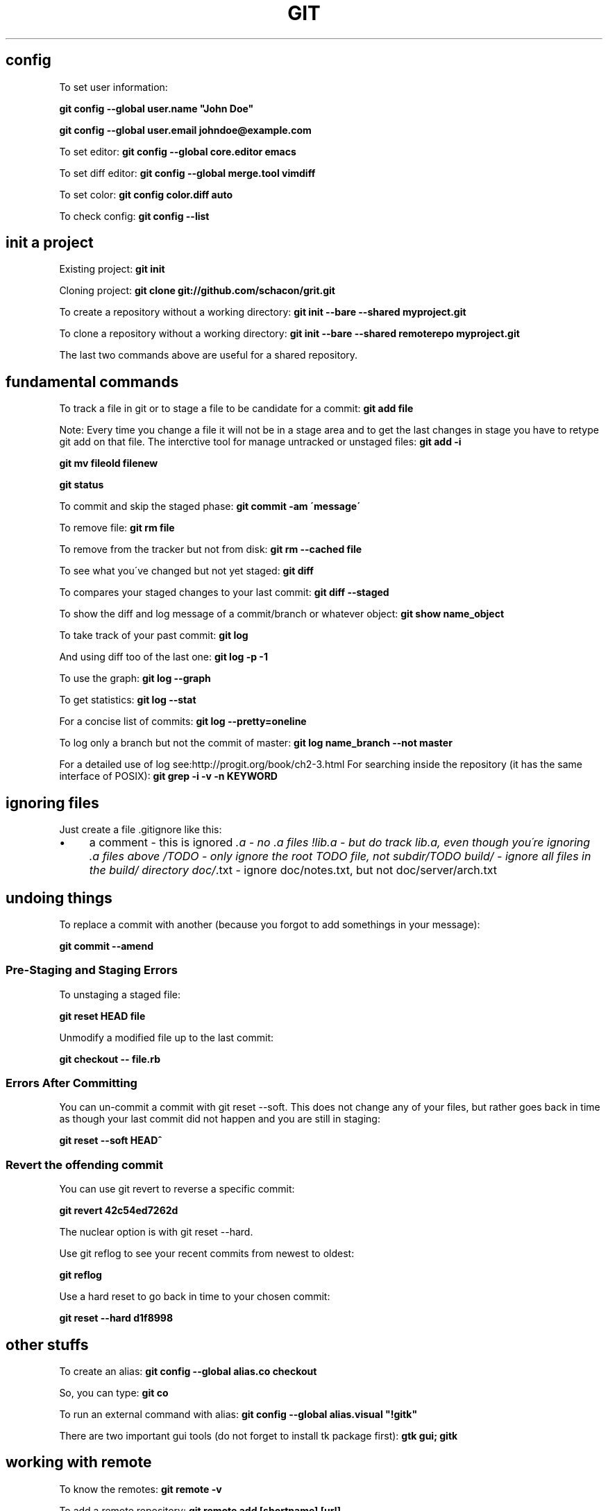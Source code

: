 .\" generated with Ronn/v0.7.3
.\" http://github.com/rtomayko/ronn/tree/0.7.3
.
.TH "GIT" "1" "November 2016" "Filippo Squillace" "git"
.
.SH "config"
To set user information:
.
.P
\fBgit config \-\-global user\.name "John Doe"\fR
.
.P
\fBgit config \-\-global user\.email johndoe@example\.com\fR
.
.P
To set editor: \fBgit config \-\-global core\.editor emacs\fR
.
.P
To set diff editor: \fBgit config \-\-global merge\.tool vimdiff\fR
.
.P
To set color: \fBgit config color\.diff auto\fR
.
.P
To check config: \fBgit config \-\-list\fR
.
.SH "init a project"
Existing project: \fBgit init\fR
.
.P
Cloning project: \fBgit clone git://github\.com/schacon/grit\.git\fR
.
.P
To create a repository without a working directory: \fBgit init \-\-bare \-\-shared myproject\.git\fR
.
.P
To clone a repository without a working directory: \fBgit init \-\-bare \-\-shared remoterepo myproject\.git\fR
.
.P
The last two commands above are useful for a shared repository\.
.
.SH "fundamental commands"
To track a file in git or to stage a file to be candidate for a commit: \fBgit add file\fR
.
.P
Note: Every time you change a file it will not be in a stage area and to get the last changes in stage you have to retype git add on that file\. The interctive tool for manage untracked or unstaged files: \fBgit add \-i\fR
.
.P
\fBgit mv fileold filenew\fR
.
.P
\fBgit status\fR
.
.P
To commit and skip the staged phase: \fBgit commit \-am \'message\'\fR
.
.P
To remove file: \fBgit rm file\fR
.
.P
To remove from the tracker but not from disk: \fBgit rm \-\-cached file\fR
.
.P
To see what you\'ve changed but not yet staged: \fBgit diff\fR
.
.P
To compares your staged changes to your last commit: \fBgit diff \-\-staged\fR
.
.P
To show the diff and log message of a commit/branch or whatever object: \fBgit show name_object\fR
.
.P
To take track of your past commit: \fBgit log\fR
.
.P
And using diff too of the last one: \fBgit log \-p \-1\fR
.
.P
To use the graph: \fBgit log \-\-graph\fR
.
.P
To get statistics: \fBgit log \-\-stat\fR
.
.P
For a concise list of commits: \fBgit log \-\-pretty=oneline\fR
.
.P
To log only a branch but not the commit of master: \fBgit log name_branch \-\-not master\fR
.
.P
For a detailed use of log see:http://progit\.org/book/ch2\-3\.html For searching inside the repository (it has the same interface of POSIX): \fBgit grep \-i \-v \-n KEYWORD\fR
.
.SH "ignoring files"
Just create a file \.gitignore like this:
.
.IP "\(bu" 4
a comment \- this is ignored \fI\.a \- no \.a files !lib\.a \- but do track lib\.a, even though you\'re ignoring \.a files above /TODO \- only ignore the root TODO file, not subdir/TODO build/ \- ignore all files in the build/ directory doc/\fR\.txt \- ignore doc/notes\.txt, but not doc/server/arch\.txt
.
.IP "" 0
.
.SH "undoing things"
To replace a commit with another (because you forgot to add somethings in your message):
.
.P
\fBgit commit \-\-amend\fR
.
.SS "Pre\-Staging and Staging Errors"
To unstaging a staged file:
.
.P
\fBgit reset HEAD file\fR
.
.P
Unmodify a modified file up to the last commit:
.
.P
\fBgit checkout \-\- file\.rb\fR
.
.SS "Errors After Committing"
You can un\-commit a commit with git reset \-\-soft\. This does not change any of your files, but rather goes back in time as though your last commit did not happen and you are still in staging:
.
.P
\fBgit reset \-\-soft HEAD^\fR
.
.SS "Revert the offending commit"
You can use git revert to reverse a specific commit:
.
.P
\fBgit revert 42c54ed7262d\fR
.
.P
The nuclear option is with git reset \-\-hard\.
.
.P
Use git reflog to see your recent commits from newest to oldest:
.
.P
\fBgit reflog\fR
.
.P
Use a hard reset to go back in time to your chosen commit:
.
.P
\fBgit reset \-\-hard d1f8998\fR
.
.SH "other stuffs"
To create an alias: \fBgit config \-\-global alias\.co checkout\fR
.
.P
So, you can type: \fBgit co\fR
.
.P
To run an external command with alias: \fBgit config \-\-global alias\.visual "!gitk"\fR
.
.P
There are two important gui tools (do not forget to install tk package first): \fBgtk gui; gitk\fR
.
.SH "working with remote"
To know the remotes: \fBgit remote \-v\fR
.
.P
To add a remote repository: \fBgit remote add [shortname] [url]\fR
.
.P
To get data from a remote repo (but it don\'t merge): \fBgit fetch [shortname]\fR
.
.P
To fetch a specific branch and merge it into your current local branch: \fBgit pull (remote) (branchname)\fR
.
.P
To push a local branch to remote repo: \fBgit push (remote) (branch)\fR
.
.P
For example: \fBgit push origin master\fR
.
.P
If you want to change the name of the remote branch: \fBgit push origin serverfix:awesomebranch\fR
.
.P
Note: This command works only if you cloned and if nobody has pushed in the meantime\.
.
.P
To see info about a remote: \fBgit remote show origin\fR
.
.P
To remove a remote: \fBgit remote rm dav\fR
.
.P
To rename a remote: \fBgit remote rename joe feel\fR
.
.SH "tagging and archive"
List available tags: \fBgit tag\fR
.
.P
To look for some tags: \fBgit tag \-l \'v1\.4\.2\.*\'\fR
.
.P
To create an annotated tag: \fBgit tag \-a v1\.2\.0 \-m \'my version\'\fR
.
.P
To create a Lightweight Tags: \fBgit tag v1\.4\.2\-lw\fR
.
.P
To create and sign a tag with you private key: \fBgit tag \-s\fR
.
.P
To verify sign of a tag: \fBgit tag \-v v1\.4\.2\fR
.
.P
To show information about the tag: \fBgit show v1\.4\.2\fR
.
.P
To add tag to past commit: \fBgit tag \-a v1\.3 [checksum]\fR
.
.P
You can see the checksum typing log command\.
.
.P
To transfer to remote a tag: \fBgit push v1\.2\fR
.
.P
To transfer to remote all tags: \fBgit push \-\-tags\fR
.
.P
To give a unique and human readable release number to the current commit: \fBgit describe master\fR
.
.P
To create an archive: \fBgit archive master | gzip >\fRgit describe master\fB\.tar\.gz\fR
.
.P
Example of Changelog:
.
.P
\fBgit shortlog 0\.18\.1\.\.\.0\.17\.5 \-\-no\-merges\fR
.
.P
\fBgit log 0\.18\.1\.\.\.0\.17\.5 \-\-no\-merges \-\-pretty=format:"%ci %an <%ae>%n * %s" | awk \'BEGIN{ldate=0}{msg=$0; if((NR\-1)%2==0){msg=$1; for(i=4;i<=NF;i++)msg=msg" "$i;} if($1!=ldate){print msg}; if((NR\-1)%2==0){ldate=$1}}\'\fR
.
.SH "branching and merge"
To create a branch: \fBgit branch new_branch\fR
.
.P
HEAD is a pointer to the current active branch\. To switch between branchs: \fBgit checkout other_branch\fR
.
.P
To create and switch at the same time: \fBgit checkout \-b n_branch\fR
.
.P
To merge back into the master commit starting from another branch: Switch: \fBgit checkout master\fR
.
.P
Merge: \fBgit merge hotfix\fR
.
.P
To manage merging conflicts with a graphical tool: \fBgit mergetool\fR
.
.P
To delete a branch: \fBgit branch \-d hotfix\fR
.
.P
To delete a remote branch locally: \fBgit branch \-rd origin/remotebranch\fR
.
.P
To see the last commit on each branch: \fBgit branch \-v\fR
.
.P
To see merged or no\-merged branchs: \fBgit branch [\-\-merged|\-\-no\-merged]\fR
.
.P
To move/rename a branch: \fBgit branch \-m oldbranch newbranch\fR
.
.P
WITH REMOTE: To get changes from a remote you can do two things (after doing "remote add" command): * Fetch and then merge the current local branch: * Create a new branch from the remote one: \fBgit checkout \-b local_branch remote/remote_branch\fR
.
.P
To delete a remote branch: \fBgit push origin :remote_branch\fR
.
.P
To create/rename another branch from local to remote:
.
.P
\fBgit push origin local_branch:remote_branch\fR
.
.P
The local branch will automatically push to and pull from remote/remote_branch: \fBgit checkout \-\-track remote/remote_branch\fR
.
.P
Similar approach can be done in this way: \fBgit branch \-\-set\-upstream\-to=origin/master master\fR
.
.SH "deploying using git on server"
The best way is create a working directory on remote sever\. SERVER SIDE To disable the control from git:
.
.P
\fBgit config \-\-global receive\.denyCurrentBranch ignore\fR
.
.P
Create a work tree:
.
.P
\fBgit init\fR
.
.P
Create the hook:
.
.P
\fBtouch \.git/hooks/post\-receive\fR
.
.P
Write the following:
.
.IP "\(bu" 4
!/bin/sh cd \.\. GIT_DIR=\'\.git\' umask 002 && git reset \-\-hard
.
.IP "" 0
.
.P
Exec permissions:
.
.P
\fBchmod a+x \.git/hooks/post\-receive\fR
.
.P
CLIENT SIDE: Add the remote:
.
.P
\fBgit remote add production user@ssh\.domain\.com:~/my_project/\.git\fR
.
.SH "Contributing to a project"
To check whitespaces before commiting: \fBgit diff \-\-check\fR
.
.P
Before pushing to the remote is important to remember the following steps: 1) fetch the changes in order to get the remote (usually origin/master) up to date locally: \fBgit fetch orign\fR
.
.P
2) merge the two versions(master and origin/master)\. You need to be in the master branch: \fBgit merge origin/master\fR
.
.P
3) Push the new snapshot in remote: \fBgit push orign master\fR
.
.P
To check what commits are needed to merge use: \fBgit log \-\-no\-merges\fR
.
.P
To request pull from a remote public repo: \fBgit request\-pull origin/master myfork\fR
.
.P
MANAGE PATCHES: Create a Patch: From your commits it is possible to create a patch: \fBgit format\-patch \-M origin/master\fR
.
.P
Send email with patches (first use git config to set the email account): \fBgit send\-email *\.patch\fR
.
.P
Apply a patch: For applying a new patch is a good practice to create a temporary branch first\. To apply a patch that come from git diff or diff commands: \fBgit apply name_patch\.patch\fR
.
.P
Before apply it is good idea to check first: \fBgit apply \-\-check name_patch\.patch\fR
.
.P
To apply a patch from format\-patch(it is the best way): \fBgit am name_patch\.patch\fR
.
.P
In case of error you can edit the conflict file and type: \fBgit am \-\-resolved\fR
.
.P
Or in case of abort of skip: \fBgit am \-\-skip\fR
.
.P
\fBgit am \-\-abort\fR
.
.P
If the patch doesn\'t work, it is possible to apply using a three\-way merge: \fBgit am \-3 name_patch\.patch\fR
.
.P
The interactive mode is: \fBgit am \-i name_patch\.patch\fR
.
.P
DETERMINE THE DIFFERENCES: It is important to know that using the classic: \fBgit diff master\fR is not always a good idea, in particular when the branches diverges a lot\. To see truly the difference we need to find the common ancestor: \fBgit merge\-base name_branch master\fR
.
.P
and later use that ancestor to diff: \fBgit diff 367cd\fR
.
.P
Git provides an awesome command to do that directly! \fBgit diff name_branch\.\.\.master\fR
.
.SH "miscelaneous to be a git master!"
To get the commit from the branch name: \fBgit rev\-parse branch_name\fR
.
.P
REFLOG: Git records all the operations done in a history: \fBgit reflog\fR
.
.P
To show what is going on yesterday on master: \fBgit show master@{yesterday}\fR
.
.P
And two months ago on HEAD: \fBgit show HEAD@{2\.months\.ago}\fR
.
.P
ANCESTRY REFS: There are two specification ^ or ~\. ^ is used to traverse ancestors with more than one parent and ~ is used to traverse depth in the history\. To get the second parent: \fBgit show HEAD^2\fR or \fBgit show HEAD^^\fR
.
.P
To get the grandparent: \fBgit shoe HEAD~2\fR
.
.P
COMMIT RANGES: What is in experiment branch that hasnot yet been merged into master branch? \fBgit show master\.\.experiment\fR
.
.P
Or to get a log for the commits that has to be merged in a remote: \fBgit log origin/master\.\.HEAD\fR
.
.P
To get the commits that are reachable by either of two references but not by both of them showing the sides too:
.
.P
\fBgit log \-\-left\-right master\.\.\.experiment\fR
.
.P
DETECT BUGGY COMMITS: In case of having hundreds of commits in order to detect a buggy commit: 1) Start the binary search algorithm: \fBgit bisect start\fR
.
.P
2) Specify that the current commit is buggy: \fBgit bisect bad\fR
.
.P
3) Specify the last known good commit: \fBgit bisect good v1\.0\fR
.
.P
bisect start to evaluate the middle commits and after you test the commit, you can judge the commit as bad o good: \fBgit bisect good/bad\fR
.
.P
Until you get the first bad commit\. To reset the HEAD to the original commit: \fBgit bisect reset\fR
.
.P
If you have a script that return zero in case the commit is good and non\-zero otherwise, you can easily automate as follows: 1) Indicate the good and bad commit: \fBgit bisect start HEAD v1\.0\fR
.
.P
2) Run the process: \fBgit bisect run test\-error\.sh\fR
.
.P
bisect continue until finds the first broken commit\.
.
.P
BUG ANNOTATION: If you detect a bug and want to know when it was introduced and why:
.
.P
\fBgit blame \-L 12,22 name_file\fR
.
.P
To check also if the file was renamed and so on: \fBgit blame \-C \-L 143,160 file_name\fR
.
.P
REWRITNG THE HISTORY: In order to split, merge, change multiple messages in previous commit see http://git\-scm\.com/book/en/Git\-Tools\-Rewriting\-History
.
.P
SUBMODULES: Allows to keep a Git repo as a subdirectory of another Git repo\. To add a git project into the \'rack\' directory: \fBgit submodule add git://github\.com/chneukirchen/rack\.git rack\fR
.
.P
To clone a project with submodules: 1) git clone: \fBgit clone \.\.\.\.\fR
.
.P
2) init the submodules: \fBgit submodule init\fR
.
.P
3) fetch the modules: \fBgit submodule update\fR
.
.P
The info of the submodules will be stored in \.gitmodules Submodules is sometimes odd to use\. Check out the doc for any problem: http://git\-scm\.com/book/en/Git\-Tools\-Submodules
.
.P
SUBTREE MERGING: Is a substitution of the submodules method\. Instead of creating a submodule the method creates a branch: 1) Create a remote: \fBgit remote add rack_remote git@github\.com:schacon/rack\.git\fR
.
.P
2) Fetch: \fBgit fetch rack_remote\fR
.
.P
3) Read the root tree of the branch and put the content into \'rack\' dir: \fBgit read\-tree \-\-prefix=rack/ \-u rack_branch\fR
.
.P
4) After any changes from the rack_branch, merge it using: \fBgit merge \-\-squash \-s subtree \-\-no\-commit rack_branch\fR
.
.P
To see the diff between the \'rack\' directory and rack_branch: \fBgit diff\-tree \-p rack_branch\fR
.
.SH "stashing"
Stashing is useful when you have started a work that you still don\'t want to commit but you have also to switch branch\. To store the changes: \fBgit stash\fR
.
.P
To list the stashs: \fBgit stash list\fR
.
.P
To apply a stash: \fBgit stash apply stash@{1}\fR
.
.P
Even better apply and delete a stash: \fBgit stash pop stash@{1}\fR
.
.P
To drop a stash: \fBgit drop stash@{1}\fR
.
.P
To show the diff: \fBgit stash show \-p stash@{1}\fR
.
.P
After changes it is possible to unapply the work from a stash: \fBgit stash show \-p stash@{0} | git apply \-R\fR
.
.P
To create a branch from a stash: \fBgit stash branch branch_name\fR
